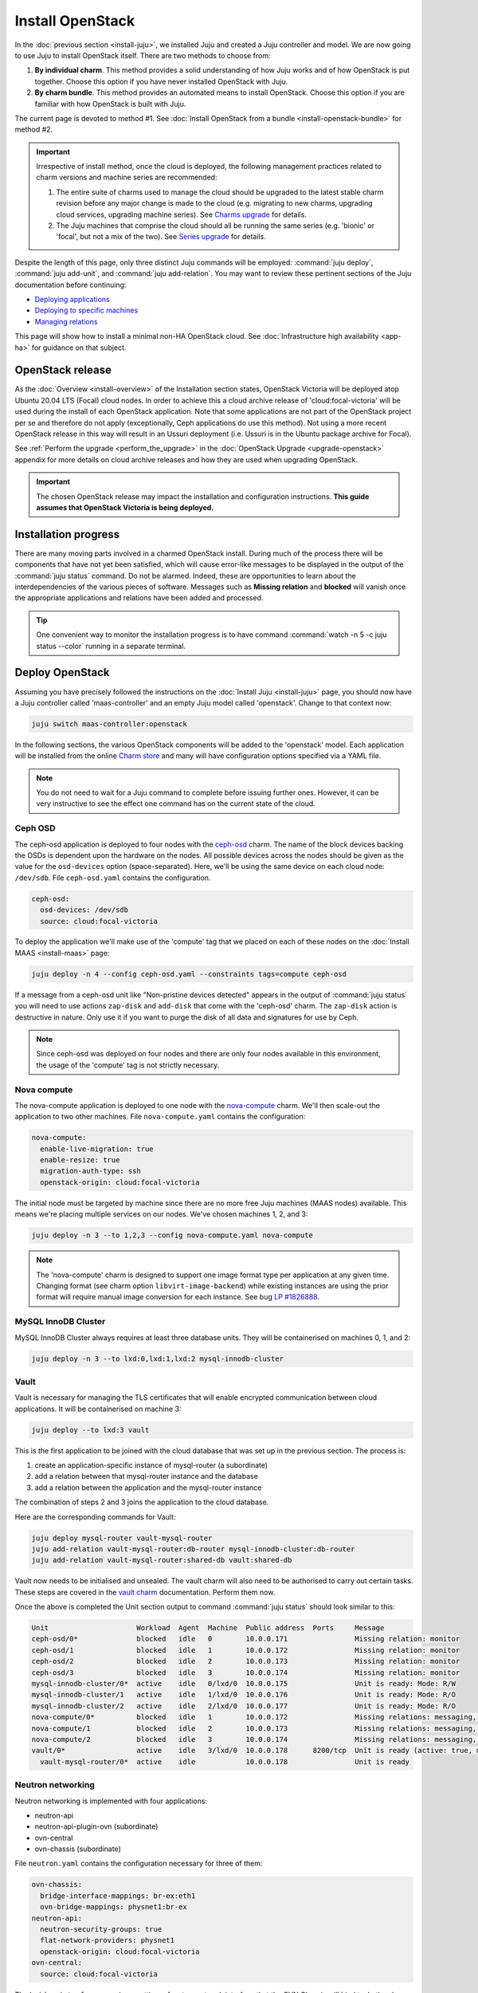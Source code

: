 =================
Install OpenStack
=================

In the :doc:`previous section <install-juju>`, we installed Juju and created a
Juju controller and model. We are now going to use Juju to install OpenStack
itself. There are two methods to choose from:

#. **By individual charm**. This method provides a solid understanding of how
   Juju works and of how OpenStack is put together. Choose this option if you
   have never installed OpenStack with Juju.

#. **By charm bundle**. This method provides an automated means to install
   OpenStack. Choose this option if you are familiar with how OpenStack is
   built with Juju.

The current page is devoted to method #1. See :doc:`Install OpenStack from a
bundle <install-openstack-bundle>` for method #2.

.. important::

   Irrespective of install method, once the cloud is deployed, the following
   management practices related to charm versions and machine series are
   recommended:

   #. The entire suite of charms used to manage the cloud should be upgraded to
      the latest stable charm revision before any major change is made to the
      cloud (e.g. migrating to new charms, upgrading cloud services, upgrading
      machine series). See `Charms upgrade`_ for details.

   #. The Juju machines that comprise the cloud should all be running the same
      series (e.g. 'bionic' or 'focal', but not a mix of the two). See `Series
      upgrade`_ for details.

Despite the length of this page, only three distinct Juju commands will be
employed: :command:`juju deploy`, :command:`juju add-unit`, and :command:`juju
add-relation`. You may want to review these pertinent sections of the Juju
documentation before continuing:

* `Deploying applications`_
* `Deploying to specific machines`_
* `Managing relations`_

.. TODO
   Cloud topology section goes here (modelled on openstack-base README)

This page will show how to install a minimal non-HA OpenStack cloud. See
:doc:`Infrastructure high availability <app-ha>` for guidance on that subject.

OpenStack release
-----------------

.. TEMPLATE
   As the :doc:`Overview <install-overview>` of the Installation section
   states, OpenStack Ussuri will be deployed atop Ubuntu 20.04 LTS (Focal)
   cloud nodes. In order to achieve this the default package archive ("distro")
   for the cloud nodes will be used during the install of each OpenStack
   application. Note that some applications are not part of the OpenStack
   project per se and therefore do not apply (exceptionally, Ceph applications
   do use this method).

As the :doc:`Overview <install-overview>` of the Installation section states,
OpenStack Victoria will be deployed atop Ubuntu 20.04 LTS (Focal) cloud nodes.
In order to achieve this a cloud archive release of 'cloud:focal-victoria' will
be used during the install of each OpenStack application. Note that some
applications are not part of the OpenStack project per se and therefore do not
apply (exceptionally, Ceph applications do use this method). Not using a more
recent OpenStack release in this way will result in an Ussuri deployment (i.e.
Ussuri is in the Ubuntu package archive for Focal).

See :ref:`Perform the upgrade <perform_the_upgrade>` in the :doc:`OpenStack
Upgrade <upgrade-openstack>` appendix for more details on cloud archive
releases and how they are used when upgrading OpenStack.

.. important::

   The chosen OpenStack release may impact the installation and configuration
   instructions. **This guide assumes that OpenStack Victoria is being
   deployed.**

Installation progress
---------------------

There are many moving parts involved in a charmed OpenStack install. During
much of the process there will be components that have not yet been satisfied,
which will cause error-like messages to be displayed in the output of the
:command:`juju status` command. Do not be alarmed. Indeed, these are
opportunities to learn about the interdependencies of the various pieces of
software. Messages such as **Missing relation** and **blocked** will vanish
once the appropriate applications and relations have been added and processed.

.. tip::

   One convenient way to monitor the installation progress is to have command
   :command:`watch -n 5 -c juju status --color` running in a separate terminal.

Deploy OpenStack
----------------

Assuming you have precisely followed the instructions on the :doc:`Install Juju
<install-juju>` page, you should now have a Juju controller called
'maas-controller' and an empty Juju model called 'openstack'. Change to that
context now:

.. code-block:: none

   juju switch maas-controller:openstack

In the following sections, the various OpenStack components will be added to
the 'openstack' model. Each application will be installed from the online
`Charm store`_ and many will have configuration options specified via a YAML
file.

.. note::

   You do not need to wait for a Juju command to complete before issuing
   further ones. However, it can be very instructive to see the effect one
   command has on the current state of the cloud.

Ceph OSD
~~~~~~~~

The ceph-osd application is deployed to four nodes with the `ceph-osd`_ charm.
The name of the block devices backing the OSDs is dependent upon the hardware
on the nodes. All possible devices across the nodes should be given as the
value for the ``osd-devices`` option (space-separated). Here, we'll be using
the same device on each cloud node: ``/dev/sdb``. File ``ceph-osd.yaml``
contains the configuration.

.. code-block:: yaml

   ceph-osd:
     osd-devices: /dev/sdb
     source: cloud:focal-victoria

To deploy the application we'll make use of the 'compute' tag that we placed on
each of these nodes on the :doc:`Install MAAS <install-maas>` page:

.. code-block:: none

   juju deploy -n 4 --config ceph-osd.yaml --constraints tags=compute ceph-osd

If a message from a ceph-osd unit like "Non-pristine devices detected" appears
in the output of :command:`juju status` you will need to use actions
``zap-disk`` and ``add-disk`` that come with the 'ceph-osd' charm. The
``zap-disk`` action is destructive in nature. Only use it if you want to purge
the disk of all data and signatures for use by Ceph.

.. note::

   Since ceph-osd was deployed on four nodes and there are only four nodes
   available in this environment, the usage of the 'compute' tag is not
   strictly necessary.

Nova compute
~~~~~~~~~~~~

The nova-compute application is deployed to one node with the `nova-compute`_
charm. We'll then scale-out the application to two other machines. File
``nova-compute.yaml`` contains the configuration:

.. code-block:: yaml

   nova-compute:
     enable-live-migration: true
     enable-resize: true
     migration-auth-type: ssh
     openstack-origin: cloud:focal-victoria

The initial node must be targeted by machine since there are no more free Juju
machines (MAAS nodes) available. This means we're placing multiple services on
our nodes. We've chosen machines 1, 2, and 3:

.. code-block:: none

   juju deploy -n 3 --to 1,2,3 --config nova-compute.yaml nova-compute

.. note::

   The 'nova-compute' charm is designed to support one image format type per
   application at any given time. Changing format (see charm option
   ``libvirt-image-backend``) while existing instances are using the prior
   format will require manual image conversion for each instance. See bug `LP
   #1826888`_.

MySQL InnoDB Cluster
~~~~~~~~~~~~~~~~~~~~

MySQL InnoDB Cluster always requires at least three database units. They will
be containerised on machines 0, 1, and 2:

.. code-block:: none

   juju deploy -n 3 --to lxd:0,lxd:1,lxd:2 mysql-innodb-cluster

Vault
~~~~~

Vault is necessary for managing the TLS certificates that will enable encrypted
communication between cloud applications. It will be containerised on machine
3:

.. code-block:: none

   juju deploy --to lxd:3 vault

This is the first application to be joined with the cloud database that was set
up in the previous section. The process is:

#. create an application-specific instance of mysql-router (a subordinate)
#. add a relation between that mysql-router instance and the database
#. add a relation between the application and the mysql-router instance

The combination of steps 2 and 3 joins the application to the cloud database.

Here are the corresponding commands for Vault:

.. code-block:: none

   juju deploy mysql-router vault-mysql-router
   juju add-relation vault-mysql-router:db-router mysql-innodb-cluster:db-router
   juju add-relation vault-mysql-router:shared-db vault:shared-db

Vault now needs to be initialised and unsealed. The vault charm will also need
to be authorised to carry out certain tasks. These steps are covered in the
`vault charm`_ documentation. Perform them now.

Once the above is completed the Unit section output to command :command:`juju
status` should look similar to this:

.. code-block:: console

   Unit                     Workload  Agent  Machine  Public address  Ports     Message
   ceph-osd/0*              blocked   idle   0        10.0.0.171                Missing relation: monitor
   ceph-osd/1               blocked   idle   1        10.0.0.172                Missing relation: monitor
   ceph-osd/2               blocked   idle   2        10.0.0.173                Missing relation: monitor
   ceph-osd/3               blocked   idle   3        10.0.0.174                Missing relation: monitor
   mysql-innodb-cluster/0*  active    idle   0/lxd/0  10.0.0.175                Unit is ready: Mode: R/W
   mysql-innodb-cluster/1   active    idle   1/lxd/0  10.0.0.176                Unit is ready: Mode: R/O
   mysql-innodb-cluster/2   active    idle   2/lxd/0  10.0.0.177                Unit is ready: Mode: R/O
   nova-compute/0*          blocked   idle   1        10.0.0.172                Missing relations: messaging, image
   nova-compute/1           blocked   idle   2        10.0.0.173                Missing relations: messaging, image
   nova-compute/2           blocked   idle   3        10.0.0.174                Missing relations: messaging, image
   vault/0*                 active    idle   3/lxd/0  10.0.0.178      8200/tcp  Unit is ready (active: true, mlock: disabled)
     vault-mysql-router/0*  active    idle            10.0.0.178                Unit is ready

.. _neutron_networking:

Neutron networking
~~~~~~~~~~~~~~~~~~

Neutron networking is implemented with four applications:

* neutron-api
* neutron-api-plugin-ovn (subordinate)
* ovn-central
* ovn-chassis (subordinate)

File ``neutron.yaml`` contains the configuration necessary for three of them:

.. code-block:: yaml

   ovn-chassis:
     bridge-interface-mappings: br-ex:eth1
     ovn-bridge-mappings: physnet1:br-ex
   neutron-api:
     neutron-security-groups: true
     flat-network-providers: physnet1
     openstack-origin: cloud:focal-victoria
   ovn-central:
     source: cloud:focal-victoria

The ``bridge-interface-mappings`` setting refers to a network interface that
the OVN Chassis will bind to. In the above example it is 'eth1' and it should
be an unused interface. In MAAS this interface must be given an IP mode of
'Unconfigured' (see `Post-commission configuration`_ in the MAAS
documentation). All four nodes should have this interface to ensure that any
node is able to accommodate OVN Chassis.

The ``flat-network-providers`` setting enables the Neutron flat network
provider used in this example scenario and gives it the name of 'physnet1'. The
flat network provider and its name will be referenced when we :ref:`Set up
public networking <public_networking>` on the next page.

The ``ovn-bridge-mappings`` setting maps the data-port interface to the flat
network provider.

The main OVN application is ovn-central and it requires at least three units.
They will be containerised on machines 0, 1, and 2:

.. code-block:: none

   juju deploy -n 3 --to lxd:0,lxd:1,lxd:2 --config neutron.yaml ovn-central

The neutron-api application will be containerised on machine 1:

.. code-block:: none

   juju deploy --to lxd:1 --config neutron.yaml neutron-api

Deploy the subordinate charm applications:

.. code-block:: none

   juju deploy neutron-api-plugin-ovn
   juju deploy --config neutron.yaml ovn-chassis

Add the necessary relations:

.. code-block:: none

   juju add-relation neutron-api-plugin-ovn:neutron-plugin neutron-api:neutron-plugin-api-subordinate
   juju add-relation neutron-api-plugin-ovn:ovsdb-cms ovn-central:ovsdb-cms
   juju add-relation ovn-chassis:ovsdb ovn-central:ovsdb
   juju add-relation ovn-chassis:nova-compute nova-compute:neutron-plugin
   juju add-relation neutron-api:certificates vault:certificates
   juju add-relation neutron-api-plugin-ovn:certificates vault:certificates
   juju add-relation ovn-central:certificates vault:certificates
   juju add-relation ovn-chassis:certificates vault:certificates

Join neutron-api to the cloud database:

.. code-block:: none

   juju deploy mysql-router neutron-api-mysql-router
   juju add-relation neutron-api-mysql-router:db-router mysql-innodb-cluster:db-router
   juju add-relation neutron-api-mysql-router:shared-db neutron-api:shared-db

Keystone
~~~~~~~~

The keystone application will be containerised on machine 0:

.. code-block:: none

   juju deploy --to lxd:0 --config openstack-origin=cloud:focal-victoria keystone

Join keystone to the cloud database:

.. code-block:: none

   juju deploy mysql-router keystone-mysql-router
   juju add-relation keystone-mysql-router:db-router mysql-innodb-cluster:db-router
   juju add-relation keystone-mysql-router:shared-db keystone:shared-db

Two additional relations can be added at this time:

.. code-block:: none

   juju add-relation keystone:identity-service neutron-api:identity-service
   juju add-relation keystone:certificates vault:certificates

RabbitMQ
~~~~~~~~

The rabbitmq-server application will be containerised on machine 2 with the
`rabbitmq-server`_ charm:

.. code-block:: none

   juju deploy --to lxd:2 rabbitmq-server

Two relations can be added at this time:

.. code-block:: none

   juju add-relation rabbitmq-server:amqp neutron-api:amqp
   juju add-relation rabbitmq-server:amqp nova-compute:amqp

At this time the Unit section output to command :command:`juju status` should
look similar to this:

.. code-block:: console

   Unit                           Workload  Agent  Machine  Public address  Ports              Message
   ceph-osd/0*                    blocked   idle   0        10.0.0.171                         Missing relation: monitor
   ceph-osd/1                     blocked   idle   1        10.0.0.172                         Missing relation: monitor
   ceph-osd/2                     blocked   idle   2        10.0.0.173                         Missing relation: monitor
   ceph-osd/3                     blocked   idle   3        10.0.0.174                         Missing relation: monitor
   keystone/0*                    active    idle   0/lxd/2  10.0.0.183      5000/tcp           Unit is ready
     keystone-mysql-router/0*     active    idle            10.0.0.183                         Unit is ready
   mysql-innodb-cluster/0*        active    idle   0/lxd/0  10.0.0.175                         Unit is ready: Mode: R/W
   mysql-innodb-cluster/1         active    idle   1/lxd/0  10.0.0.176                         Unit is ready: Mode: R/O
   mysql-innodb-cluster/2         active    idle   2/lxd/0  10.0.0.177                         Unit is ready: Mode: R/O
   neutron-api/0*                 active    idle   1/lxd/2  10.0.0.182      9696/tcp           Unit is ready
     neutron-api-mysql-router/0*  active    idle            10.0.0.182                         Unit is ready
     neutron-api-plugin-ovn/0*    active    idle            10.0.0.182                         Unit is ready
   nova-compute/0*                blocked   idle   1        10.0.0.172                         Missing relations: image
     ovn-chassis/0*               active    idle            10.0.0.172                         Unit is ready
   nova-compute/1                 blocked   idle   2        10.0.0.173                         Missing relations: image
     ovn-chassis/2                active    idle            10.0.0.173                         Unit is ready
   nova-compute/2                 blocked   idle   3        10.0.0.174                         Missing relations: image
     ovn-chassis/1                active    idle            10.0.0.174                         Unit is ready
   ovn-central/0                  active    idle   0/lxd/1  10.0.0.181      6641/tcp,6642/tcp  Unit is ready
   ovn-central/1                  active    idle   1/lxd/1  10.0.0.179      6641/tcp,6642/tcp  Unit is ready
   ovn-central/2*                 active    idle   2/lxd/1  10.0.0.180      6641/tcp,6642/tcp  Unit is ready (leader: ovnnb_db, ovnsb_db northd: active)
   rabbitmq-server/0*             active    idle   2/lxd/2  10.0.0.184      5672/tcp           Unit is ready
   vault/0*                       active    idle   3/lxd/0  10.0.0.178      8200/tcp           Unit is ready (active: true, mlock: disabled)
     vault-mysql-router/0*        active    idle            10.0.0.178                         Unit is ready

Nova cloud controller
~~~~~~~~~~~~~~~~~~~~~

The nova-cloud-controller application, which includes nova-scheduler, nova-api,
and nova-conductor services, will be containerised on machine 0 with the
`nova-cloud-controller`_ charm. File ``nova-cloud-controller.yaml`` contains
the configuration:

.. code-block:: yaml

   nova-cloud-controller:
     network-manager: Neutron
     openstack-origin: cloud:focal-victoria

To deploy:

.. code-block:: none

   juju deploy --to lxd:3 --config nova-cloud-controller.yaml nova-cloud-controller

Join nova-cloud-controller to the cloud database:

.. code-block:: none

   juju deploy mysql-router ncc-mysql-router
   juju add-relation ncc-mysql-router:db-router mysql-innodb-cluster:db-router
   juju add-relation ncc-mysql-router:shared-db nova-cloud-controller:shared-db

.. note::

   To keep :command:`juju status` output compact the expected
   ``nova-cloud-controller-mysql-router`` application name has been shortened
   to ``ncc-mysql-router``.

Five additional relations can be added at this time:

.. code-block:: none

   juju add-relation nova-cloud-controller:identity-service keystone:identity-service
   juju add-relation nova-cloud-controller:amqp rabbitmq-server:amqp
   juju add-relation nova-cloud-controller:neutron-api neutron-api:neutron-api
   juju add-relation nova-cloud-controller:cloud-compute nova-compute:cloud-compute
   juju add-relation nova-cloud-controller:certificates vault:certificates

Placement
~~~~~~~~~

The placement application will be containerised on machine 3 with the
`placement`_ charm:

.. code-block:: none

   juju deploy --to lxd:3 --config openstack-origin=cloud:focal-victoria placement

Join placement to the cloud database:

.. code-block:: none

   juju deploy mysql-router placement-mysql-router
   juju add-relation placement-mysql-router:db-router mysql-innodb-cluster:db-router
   juju add-relation placement-mysql-router:shared-db placement:shared-db

Three additional relations can be added at this time:

.. code-block:: none

   juju add-relation placement:identity-service keystone:identity-service
   juju add-relation placement:placement nova-cloud-controller:placement
   juju add-relation placement:certificates vault:certificates

OpenStack dashboard
~~~~~~~~~~~~~~~~~~~

The openstack-dashboard application (Horizon) will be containerised on machine
2 with the `openstack-dashboard`_ charm:

.. code-block:: none

   juju deploy --to lxd:2 --config openstack-origin=cloud:focal-victoria openstack-dashboard

Join openstack-dashboard to the cloud database:

.. code-block:: none

   juju deploy mysql-router dashboard-mysql-router
   juju add-relation dashboard-mysql-router:db-router mysql-innodb-cluster:db-router
   juju add-relation dashboard-mysql-router:shared-db openstack-dashboard:shared-db

.. note::

   To keep :command:`juju status` output compact the expected
   ``openstack-dashboard-mysql-router`` application name has been shortened to
   ``dashboard-mysql-router``.

Two additional relations are required:

.. code-block:: none

   juju add-relation openstack-dashboard:identity-service keystone:identity-service
   juju add-relation openstack-dashboard:certificates vault:certificates

Glance
~~~~~~

The glance application will be containerised on machine 3 with the `glance`_
charm:

.. code-block:: none

   juju deploy --to lxd:3 --config openstack-origin=cloud:focal-victoria glance

Join glance to the cloud database:

.. code-block:: none

   juju deploy mysql-router glance-mysql-router
   juju add-relation glance-mysql-router:db-router mysql-innodb-cluster:db-router
   juju add-relation glance-mysql-router:shared-db glance:shared-db

Four additional relations can be added at this time:

.. code-block:: none

   juju add-relation glance:image-service nova-cloud-controller:image-service
   juju add-relation glance:image-service nova-compute:image-service
   juju add-relation glance:identity-service keystone:identity-service
   juju add-relation glance:certificates vault:certificates

At this time the Unit section output to command :command:`juju status` should
look similar to this:

.. code-block:: console

   Unit                           Workload  Agent  Machine  Public address  Ports              Message
   ceph-osd/0*                    blocked   idle   0        10.0.0.171                         Missing relation: monitor
   ceph-osd/1                     blocked   idle   1        10.0.0.172                         Missing relation: monitor
   ceph-osd/2                     blocked   idle   2        10.0.0.173                         Missing relation: monitor
   ceph-osd/3                     blocked   idle   3        10.0.0.174                         Missing relation: monitor
   glance/0*                      active    idle   3/lxd/3  10.0.0.188      9292/tcp           Unit is ready
     glance-mysql-router/0*       active    idle            10.0.0.188                         Unit is ready
   keystone/0*                    active    idle   0/lxd/2  10.0.0.183      5000/tcp           Unit is ready
     keystone-mysql-router/0*     active    idle            10.0.0.183                         Unit is ready
   mysql-innodb-cluster/0*        active    idle   0/lxd/0  10.0.0.175                         Unit is ready: Mode: R/W
   mysql-innodb-cluster/1         active    idle   1/lxd/0  10.0.0.176                         Unit is ready: Mode: R/O
   mysql-innodb-cluster/2         active    idle   2/lxd/0  10.0.0.177                         Unit is ready: Mode: R/O
   neutron-api/0*                 active    idle   1/lxd/2  10.0.0.182      9696/tcp           Unit is ready
     neutron-api-mysql-router/0*  active    idle            10.0.0.182                         Unit is ready
     neutron-api-plugin-ovn/0*    active    idle            10.0.0.182                         Unit is ready
   nova-cloud-controller/0*       active    idle   3/lxd/1  10.0.0.185      8774/tcp,8775/tcp  Unit is ready
     ncc-mysql-router/0*          active    idle            10.0.0.185                         Unit is ready
   nova-compute/0*                active    idle   1        10.0.0.172                         Unit is ready
     ovn-chassis/0*               active    idle            10.0.0.172                         Unit is ready
   nova-compute/1                 active    idle   2        10.0.0.173                         Unit is ready
     ovn-chassis/2                active    idle            10.0.0.173                         Unit is ready
   nova-compute/2                 active    idle   3        10.0.0.174                         Unit is ready
     ovn-chassis/1                active    idle            10.0.0.174                         Unit is ready
   openstack-dashboard/0*         active    idle   2/lxd/3  10.0.0.187      80/tcp,443/tcp     Unit is ready
     dashboard-mysql-router/0*    active    idle            10.0.0.187                         Unit is ready
   ovn-central/0                  active    idle   0/lxd/1  10.0.0.181      6641/tcp,6642/tcp  Unit is ready
   ovn-central/1                  active    idle   1/lxd/1  10.0.0.179      6641/tcp,6642/tcp  Unit is ready
   ovn-central/2*                 active    idle   2/lxd/1  10.0.0.180      6641/tcp,6642/tcp  Unit is ready (leader: ovnnb_db, ovnsb_db northd: active)
   placement/0*                   active    idle   3/lxd/2  10.0.0.186      8778/tcp           Unit is ready
     placement-mysql-router/0*    active    idle            10.0.0.186                         Unit is ready
   rabbitmq-server/0*             active    idle   2/lxd/2  10.0.0.184      5672/tcp           Unit is ready
   vault/0*                       active    idle   3/lxd/0  10.0.0.178      8200/tcp           Unit is ready (active: true, mlock: disabled)
     vault-mysql-router/0*        active    idle            10.0.0.178                         Unit is ready

Ceph monitor
~~~~~~~~~~~~

The ceph-mon application will be containerised on machines 0, 1, and 2 with the
`ceph-mon`_ charm:

.. code-block:: none

   juju deploy -n 3 --to lxd:0,lxd:1,lxd:2 --config source=cloud:focal-victoria ceph-mon

Three relations can be added at this time:

.. code-block:: none

   juju add-relation ceph-mon:osd ceph-osd:mon
   juju add-relation ceph-mon:client nova-compute:ceph
   juju add-relation ceph-mon:client glance:ceph

For the above relations,

* The nova-compute:ceph relation makes Ceph the storage backend for Nova
  non-bootable disk images. The nova-compute charm option
  ``libvirt-image-backend`` must be set to 'rbd' for this to take effect.

* The ``glance:ceph`` relation makes Ceph the storage backend for Glance.

Cinder
~~~~~~

The cinder application will be containerised on machine 1 with the `cinder`_
charm. File ``cinder.yaml`` contains the configuration:

.. code-block:: yaml

   cinder:
     glance-api-version: 2
     block-device: None
     openstack-origin: cloud:focal-victoria

To deploy:

.. code-block:: none

   juju deploy --to lxd:1 --config cinder.yaml cinder

Join cinder to the cloud database:

.. code-block:: none

   juju deploy mysql-router cinder-mysql-router
   juju add-relation cinder-mysql-router:db-router mysql-innodb-cluster:db-router
   juju add-relation cinder-mysql-router:shared-db cinder:shared-db

Five additional relations can be added at this time:

.. code-block:: none

   juju add-relation cinder:cinder-volume-service nova-cloud-controller:cinder-volume-service
   juju add-relation cinder:identity-service keystone:identity-service
   juju add-relation cinder:amqp rabbitmq-server:amqp
   juju add-relation cinder:image-service glance:image-service
   juju add-relation cinder:certificates vault:certificates

The above ``glance:image-service`` relation will enable Cinder to consume the
Glance API (e.g. making Cinder able to perform volume snapshots of Glance
images).

Like Glance, Cinder will use Ceph as its storage backend (hence ``block-device:
None`` in the configuration file). This will be implemented via the
`cinder-ceph`_ subordinate charm:

.. code-block:: none

   juju deploy cinder-ceph

Three relations need to be added:

.. code-block:: none

   juju add-relation cinder-ceph:storage-backend cinder:storage-backend
   juju add-relation cinder-ceph:ceph ceph-mon:client
   juju add-relation cinder-ceph:ceph-access nova-compute:ceph-access

Ceph RADOS Gateway
~~~~~~~~~~~~~~~~~~

The Ceph RADOS Gateway will be deployed to offer an S3 and Swift compatible
HTTP gateway. This is an alternative to using OpenStack Swift.

The ceph-radosgw application will be containerised on machine 0 with the
`ceph-radosgw`_ charm.

.. code-block:: none

   juju deploy --to lxd:0 ceph-radosgw

A single relation is needed:

.. code-block:: none

   juju add-relation ceph-radosgw:mon ceph-mon:radosgw

NTP
~~~

The final component is an NTP client to keep the time on each cloud node
synchronised. This is done with the `ntp`_ subordinate charm:

.. code-block:: none

   juju deploy ntp

The below relation will add an ntp unit alongside each ceph-osd unit, and
thus on each of the four cloud nodes:

.. code-block:: none

   juju add-relation ceph-osd:juju-info ntp:juju-info

.. _test_openstack:

Final results and dashboard access
----------------------------------

Once all the applications have been deployed and the relations between them
have been added we need to wait for the output of :command:`juju status` to
settle. The final results should be devoid of any error-like messages. Example
output (including relations) for a successful cloud deployment is given
:ref:`here <install_openstack_juju_status>`.

One milestone in the deployment of OpenStack is the first login to the Horizon
dashboard. You will need its IP address and the admin password.

Obtain the address in this way:

.. code-block:: none

   juju status --format=yaml openstack-dashboard | grep public-address | awk '{print $2}' | head -1

The password is queried from Keystone:

.. code-block:: none

   juju run --unit keystone/0 leader-get admin_passwd

In this example, the address is '10.0.0.187' and the password is
'kohy6shoh3diWav5'.

The dashboard URL then becomes:

**http://10.0.0.187/horizon**

And the credentials are:

| Domain: **admin_domain**
| User Name: **admin**
| Password: **kohy6shoh3diWav5**
|

.. tip::

   To access the dasboard from your desktop you will need SSH local port
   forwarding. Example: ``sudo ssh -L 8001:10.0.0.187:80 <user>@<host>``, where
   <host> can contact 10.0.0.187 on port 80. Then go to
   http://localhost:8001/horizon.

Once logged in you should see something like this:

.. figure:: ./media/install-openstack_horizon.png
   :scale: 70%
   :alt: Horizon dashboard

To enable instance console access from within Horizon:

.. code-block:: none

   juju config nova-cloud-controller console-access-protocol=novnc

Next steps
----------

You have successfully deployed OpenStack using both Juju and MAAS. The next
step is to render the cloud functional for users. This will involve setting up
networks, images, and a user environment. Go to :doc:`Configure OpenStack
<configure-openstack>` now.

.. LINKS
.. _OpenStack Charms: https://docs.openstack.org/charm-guide/latest/openstack-charms.html
.. _Charms upgrade: upgrade-charms.html
.. _Series upgrade: upgrade-series.html
.. _Charm store: https://jaas.ai/store
.. _Post-commission configuration: https://maas.io/docs/commission-nodes#heading--post-commission-configuration
.. _Deploying applications: https://juju.is/docs/deploying-applications
.. _Deploying to specific machines: https://juju.is/docs/deploying-advanced-applications#heading--deploying-to-specific-machines
.. _Managing relations: https://juju.is/docs/relations
.. _vault charm: https://jaas.ai/vault/

.. CHARMS
.. _ceph-mon: https://jaas.ai/ceph-mon
.. _ceph-osd: https://jaas.ai/ceph-osd
.. _ceph-radosgw: https://jaas.ai/ceph-radosgw
.. _cinder: https://jaas.ai/cinder
.. _cinder-ceph: https://jaas.ai/cinder-ceph
.. _glance: https://jaas.ai/glance
.. _keystone: https://jaas.ai/keystone
.. _neutron-gateway: https://jaas.ai/neutron-gateway
.. _neutron-api: https://jaas.ai/neutron-api
.. _neutron-openvswitch: https://jaas.ai/neutron-openvswitch
.. _nova-cloud-controller: https://jaas.ai/nova-cloud-controller
.. _nova-compute: https://jaas.ai/nova-compute
.. _ntp: https://jaas.ai/ntp
.. _openstack-dashboard: https://jaas.ai/openstack-dashboard
.. _percona-cluster: https://jaas.ai/percona-cluster
.. _placement: https://jaas.ai/placement
.. _rabbitmq-server: https://jaas.ai/rabbitmq-server

.. BUGS
.. _LP #1826888: https://bugs.launchpad.net/charm-deployment-guide/+bug/1826888
